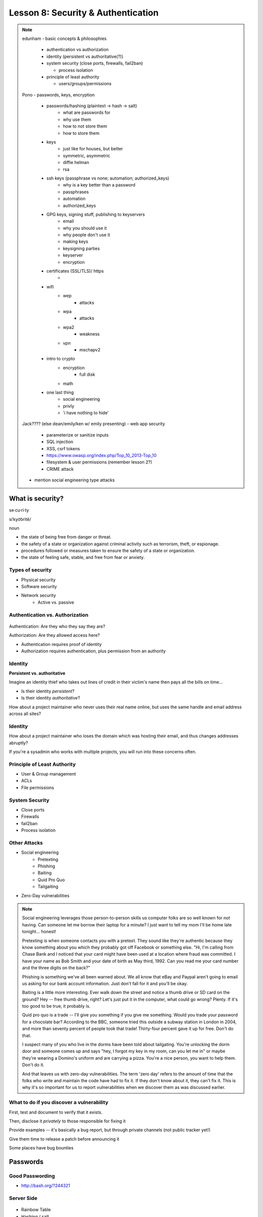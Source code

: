 ===================================
Lesson 8: Security & Authentication
===================================

.. note::

    edunham
    - basic concepts & philosophies

      - authentication vs authorization
      - identity (persistent vs authoritative(?))
      - system security (close ports, firewalls, fail2ban)

        - process isolation

      - principle of least authority

        - users/groups/permissions

    Pono
    - passwords, keys, encryption

     - passwords/hashing (plaintext -> hash -> salt)
        - what are passwords for
        - why use them
        - how to not store them
        - how to store them
     - keys
        - just like for houses, but better
        - symmetric, asymmetric
        - diffie helman
        - rsa
     - ssh keys (passphrase vs none; automation; authorized_keys)
        - why is a key better than a password
        - passphrases
        - automation
        - authorized_keys
     - GPG keys, signing stuff, publishing to keyservers
        - email
        - why you should use it
        - why people don't use it
        - making keys
        - keysigning parties
        - keyserver
        - encryption
     - certificates (SSL/TLS)/ https
        -
     - wifi
        - wep
            - attacks
        - wpa
            - attacks
        - wpa2
            - weakness
        - vpn
            - mschapv2
     - intro to crypto
        - encryption
            - full disk
        - math
     - one last thing
        - social engineering
        - privly
        - 'i have nothing to hide'


    Jack???? (else dean/emily/ken w/ emily presenting)
    - web app security

     - parameterize or sanitize inputs
     - SQL injection
     - XSS, csrf tokens
     - https://www.owasp.org/index.php/Top_10_2013-Top_10
     - filesystem & user permissions (remember lesson 2?)
     - CRIME attack

    - mention social engineering type attacks

What is security?
=================

se·cu·ri·ty

siˈkyo͝oritē/

noun

* the state of being free from danger or threat.
* the safety of a state or organization against criminal activity such as terrorism, theft, or espionage.
* procedures followed or measures taken to ensure the safety of a state or organization.
* the state of feeling safe, stable, and free from fear or anxiety.

Types of security
-----------------

* Physical security
* Software security
* Network security
    * Active vs. passive

.. figure:: static/xkcd_416.png
    :align: center

Authentication vs. Authorization
--------------------------------

.. figure:: static/xkcd_1121.png
    :align: center

Authentication: Are they who they say they are?

Authorization: Are they allowed access here?

* Authentication requires proof of identity
* Authorization requires authentication, plus permission from an authority

Identity
--------

**Persistent vs. authoritative**

Imagine an identity thief who takes out lines of credit in their victim's name then pays all the bills on time...

* Is their identity *persistent*?
* Is their identity *authoritative*?

How about a project maintainer who never uses their real name online, but uses the same handle and email address across all sites?

Identity
--------

How about a project maintainer who loses the domain which was hosting their email, and thus changes addresses abruptly?

If you're a sysadmin who works with multiple projects, you will run into these concerns often.

.. figure:: static/xkcd_565.png
    :align: center

Principle of Least Authority
----------------------------

* User & Group management
* ACLs
* File permissions

System Security
---------------

.. figure:: static/xkcd_538.png
    :align: right

* Close ports
* Firewalls
* fail2ban
* Process isolation

Other Attacks
-------------

.. figure:: static/xkcd_538.png
    :align: right

* Social engineering
    * Pretexting
    * Phishing
    * Baiting
    * Quid Pro Quo
    * Tailgaiting
* Zero-Day vulnerabilities

.. note::

   Social engineering leverages those person-to-person skills us
   computer folks are so well known for not having.  Can someone let
   me borrow their laptop for a minute?  I just want to tell my mom
   I'll be home late tonight... honest!

   Pretexting is when someone contacts you with a pretext.  They sound
   like they're authentic because they know something about you which
   they probably got off Facebook or something else.  "Hi, I'm calling
   from Chase Bank and I noticed that your card might have been used
   at a location where fraud was committed.  I have your name as Bob
   Smith and your date of birth as May third, 1992.  Can you read me
   your card number and the three digits on the back?"

   Phishing is something we've all been warned about.  We all know
   that eBay and Paypal aren't going to email us asking for our bank
   account information.  Just don't fall for it and you'll be okay.

   Baiting is a little more interesting.  Ever walk down the street
   and notice a thumb drive or SD card on the ground?  Hey -- free
   thumb drive, right?  Let's just put it in the computer, what could
   go wrong?  Plenty.  If it's too good to be true, it probably is.

   Quid pro quo is a trade -- I'll give you something if you give me
   something.  Would you trade your password for a chocolate bar?
   According to the BBC, someone tried this outside a subway station
   in London in 2004, and more than seventy percent of people took
   that trade!  Thirty-four percent gave it up for free.  Don't do
   that.

   I suspect many of you who live in the dorms have been told about
   tailgating.  You're unlocking the dorm door and someone comes up
   and says "hey, I forgot my key in my room, can you let me in" or
   maybe they're wearing a Domino's uniform and are carrying a pizza.
   You're a nice person, you want to help them.  Don't do it.

   And that leaves us with zero-day vulnerabilities.  The term 'zero
   day' refers to the amount of time that the folks who write and
   maintain the code have had to fix it.  If they don't know about it,
   they can't fix it.  This is why it's so important for us to report
   vulnerabilities when we discover them as was discussed earlier.

What to do if you discover a vulnerability
------------------------------------------

First, test and document to verify that it exists.

Then, disclose it *privately* to those responsible for fixing it

Provide examples -- it's basically a bug report, but through private channels (not public tracker yet!)

Give them time to release a patch before announcing it

Some places have bug bounties

Passwords
=========

.. figure:: static/xkcd_936.png
    :align: center

Good Passwording
----------------

* http://bash.org/?244321

Server Side
-----------

.. figure:: static/rainbow-table.jpg
    :align: center
    :scale: 85%

* Rainbow Table
* Hashing / salt
* bcrypt/ scrypt

Password Managers
-----------------

* Password managers (LastPass, 1Password, KeepPass*)
    * Works with phones and other things
* pass http://www.zx2c4.com/projects/password-store/
* vim -x passwords.txt
* http://world.std.com/~reinhold/diceware.html

.. note:: 
    http://makezineblog.files.wordpress.com/2013/01/fractal-rainbow-table-runner-1.jpg
    We use passwords for everything we do online.  Some (hopefully) 
    semirandom grouping of letters, numbers, and symbols which when combined
    with a username allow you to authenticate with a server or process.
    There are a couple common attacks on passwords, the most common of which
    is called a dictionary attack.  This uses the fact that words are easier
    to remember than random characters, so it abuses human memory in order
    to greatly reduce the search space for passwords.  
    
    pwgen + a password manager will help you have better passwords which you
    dont even have to remember! **DEMO**
    
    Storing passwords on the server side is a whole nother matter.  One of 
    the primary issues of concern is what happens if your server gets
    compromised.  Lets say for instance that you just have a giant text file
    that has the form "username password" on each row.  This would be super
    fast to to lookup users in, but if that file ends up in the wrong hands,
    you lose.  A better option is to not store the passwords directly, but
    to store some representation of the password.  This is where a hash
    comes in.  Essentially a hash is a one way function that is fast to
    calculate, deterministic in output, but _very_ hard to reverse.  If you 
    store the hash of a password you can hash what they send you to verify
    who they are.  Again we must consider what happens if our database was
    compromised.  Since these hashes are deterministic and computing power
    is so cheap, we can precalculate what passwords correspond to what
    hashes, these precomputed files are called rainbow tables.  To avoid
    the issue with rainbow tables we 'salt' our passwords.  This adds a 
    small random string to each password so that the search space for 
    precomputing possible passwords becomes tera/petabytes large.
    
    Enough about passwords, we now move into more interesting things called
    keys!
    

Keys
----

* Better than passwords
* Symmetric vs Asymmetric
* Diffie-Hellman / RSA

.. figure:: static/Llave_bronce.jpg
    :scale: 50%
    :align: right 

Key Exchange
------------

.. figure:: static/Diffie-Hellman_Key_Exchange.svg
    :align: center
    :scale: 50% 

RSA
---
* Math
* Math
* More Math
* Don't be shy

.. figure:: static/rsa.jpg
    :align: center
    :scale: 75%

.. note:: 
    Keys are password files.  These can be used in place of a password for
    authentiation and encryption.
    Symmetric keys essentially work like passwords.  They are basicallly a
    one-time pad where both parties need to know the key to enable data to
    be stored and retrieved.  Asymmetric keys work by encrypting with a
    public key (one everyone can see), but only being able to be decrypted
    by the private key (which you shouldn't show anyone).
    The fundamental problem with communication is that if you don't have a
    preshared key between two users, everything you say is being listened
    to and presumably logged.
    Diffie Hellman key exchange is probably the most important result in
    cryptography.  It allows two users to communicate in plaintext
    (non-encrypted) and trade their public keys in order to generate a 
    shared secret so then they can communicate with encryption.
    RSA is an algorithm that follows Diffie-Hellman and is the most common
    way to do key exchange.


SSH
---
* Password vs Keys
* Passphrases
* authorized_keys
* Automation


.. code-block:: bash
    $ ssh -D 9999 manatee@freshblue.lake
    $ ssh -R 2222:localhost:22 freshblue.lake

.. note:: 
    ssh is secure shell and provides a shell to a unix machine over the
    'net by using RSA to encrypt communications between a client and
    server. Passwordless login, refuse connections without keys, tunneling.
    Commands at the end are run unecrypted.
    Passphrases work by adding a password to a key file.
    Add your friends public keys to authorized_keys so they don't need a
    password to login.  
    ssh-agent, .ssh/config, /etc/ssh/sshd_config

    **DEMO** Make ssh-keys, post to pastebin.osuosl.org
GPG
---

* E-mail privacy
* Why you should use GPG
* Why people don't use GPG
* Keys, signing, keyservers
* Encryption

.. figure:: static/nobody-listens31.jpg
    :align: center

Brief History of Time (line of GPG)
----------------------------------

* P(retty)G(ood)P(rivacy)
* Phil Zimmermann

.. figure:: static/125.jpg
    :align: center

Ways to use GPG
---------------
* Enigamail
* mutt
* Command line

.. code-block:: bash
    $ gpg --encrypt manateessecrets.jpg.exe 


.. note:: 

Certificates and HTTP
------------

* Certificate Authorities
* https
* ssl/tls



Man in the Middle
-----------------

.. figure:: static/mitm.png
    :align: center
    :scale: 85%

.. note:: 

     650 CAs
     Attacks on https/ssl
     Future

    **DEMO** sslsniff

WiFi
----

* wep
* wpa
* wpa2
* Wireshark

.. note:: 
    Attacks
    mschapv2
    
    **DEMO** Wireshark

Crypto-wares
------------

* Files
    * Tarsnap, SpiderOak, rsync over ssh
* Full disk
* Communications
    * VPN
    * TextSecure/ RedPhone
    * Tor
    * https everywhere
* Security
    * Metasploit
    * BEEF
    * AirCrack

Math!
-----

* Primes
* Number Theory
* Fields
* Elliptic Curves

.. figure:: static/addition-and-multiplication-tables.png
    :align: center
    :scale: 85%

.. note:: 
    **DEMO** rot13

One Last Thing
--------------

* https://priv.ly ( proudly hosted at the OSL)
* "I have nothing to hide"

* jeremykun.com
* thoughtcrime.org
* https://www.schneier.com/

.. note:: 


Web application security
========================

.. figure:: static/2013-vulnerability-summary_290x250.png
    :align: right

* Who needs to worry about web application security?

  * Everyone!

* What kinds of attacks are seen in the wild?

  * Many!

* What can devops do about these attacks?

  * A lot!

.. note:: image source: https://info.cenzic.com/rs/cenzic/images/2013-vulnerability-summary_290x250.png

.. note::

   Everyone needs to worry about web application security.  You need
   to worry, because you're learning how to write web applications.
   You want to avoid making decisions which could lead to exposing
   vulnerabilities and letting bad people use your service to do bad
   things.  You also need to worry even if you're not writing web
   applications, because you're *using* web applications.  The web is
   still a wild and wooly place, and the last line of defense for the
   user is their own common sense.

   What kinds of attacks are seen in the wild?  The image shows a
   dizzying array of acronyms and shorthand but we'll be going over
   those in a little more detail.

   And what can devops like us do about these attacks?  Plenty -- wait
   and see.

Code Injection
--------------

.. figure:: static/xkcd_327.png
    :align: right

* Attacks

  * SQL Injection
  * Cross-Site Scripting (XSS)
  * Cross-Site Request Forgery (CSRF)
  * Remote Code Execution

* Defenses

  * Sanitize your inputs!

http://bobby-tables.com/
https://docs.djangoproject.com/en/dev/ref/contrib/csrf/
http://guides.rubyonrails.org/security.html

.. note:: 

   These types of attacks consist of code that is introduced into the
   application causing unexpected behavior.  This code can be
   introduced unintentionally by typical users who use quotes or
   ampersands in their inputs as well as intentionally by nefarious folks.

   The comic demonstrates a classic SQL injection attack.  Bobby took
   advantage of the school's software not properly sanitizing their
   inputs by including a command to drop the students table, causing
   the kind of chaos often seen in xkcd comics.  

   Cross-site scripting works much the same way: someone posts a
   comment on a blog which includes Javascript which gets executed
   when you view the comment.  When it is executed, it does something
   horrible like send them your cookie for that blog site.

   Cross-site request forgeries are similar but instead of Javascript
   you'll see image links that really point to another site like your
   bank, hoping that your cookies will let them transfer money from
   your accounts to theirs.  

   Remote site execution is what it sounds like: just like the SQL
   injection attack, but instead running a shell command on the web
   server.  I think by now you all have enough experience with running
   commands on your virtual machines to know how bad that could be.

   Luckily, each of these threats can be addressed the same way:
   listen to Bobby's mom and sanitize your inputs!  There's a web site
   dedicated to helping developers with SQL injection threats which
   I've listed above, but the same concepts apply to the other
   threats.  Want to stop cross-site scripting?  Don't allow users to
   contribute arbitrary Javascript in comments.  Want to stop cross
   site request forgeries?  Make sure your GET requests are free of
   side-effects, and include tokens in your forms.  As a bonus, Django
   will do that last bit for you if you let it -- check out that
   second link up there for more details.  That third link is the
   Rails security guide and provides advice on these issues as well as
   many others.


Web Server-Specific Attacks
---------------------------

.. figure:: static/apache-vulns1.png
    :align: right

* Version-Based
* Configuration-Based

.. note:: image source http://news.netcraft.com/wp-content/uploads/2014/02/apache-vulns1.png

.. note:: 

   There is a constant battle between developers and the bad guys --
   one side discovers vulnerabilities, the other side fixes them.  One
   of the easiest things to do to keep the bad guys out is to use the
   most up-to-date version of your web server, regardless of whether
   it's Apache or IIS or nginx.

   The graph above shows the most popular versions of Apache as of
   February 2014 according to Netcraft.  Apache encourages admins to
   run the latest major release of the 2.4 stable branch, which is
   Apache 2.4.7.  How many of those releases do you see in that image?
   That's right -- none.  Heck, two of the top fifteen are EOLed --
   they aren't even receiving security updates any longer!  This is
   bad.  Don't be like them.

   But it's not enough to run the latest version.  You should also
   make sure your configuration files are updated as well.  Some
   default configurations will include accounts or passwords which can
   be guessed by hackers.  Other times certain features will be
   enabled by default, which can introduce vulnerabilities you don't
   expect even though you're not using those features.  Read the
   release notes when you update your software.  Pay attention to
   details.  They will.  You should too.
   

Problems with Design and Implementation
---------------------------------------

  * Authentication and Authorization
  * Session Management
  * Information Leakage
  * Unauthorized Directory Access

.. note:: 

   The remaining threats facing the typical web developer come down to
   design and implementation problems.  The fine points of
   authentication and authorization have been discussed already: make
   sure that all your actions are authorized by authenticated users
   and you should be okay.  

   Also, don't let your cookies have infinite lifetimes.  Better to
   have your users occasionally log in again than let them be
   vulnerable to those cross-site attacks we covered before.  Pro tip:
   PHP has a default setting for "session.cookie_lifetime" of zero,
   which means they never expire.  If you're using PHP, fix that.

   Information leakage is pretty sneaky.  Let's say your app allows
   users to request a password reset by entering their email
   addresses.  If your app behaves differently when valid and invalid
   addresses are input, congratulations, you're leaking information.
   Unauthorized directory access is a specialized form of information
   leakage -- while it's nice to let people know how to contact your
   staff, you might not want to let them download everyone's email
   address and such.

What Not to Do: The Exercise
============================

Getting Up to Date
------------------

* ssh into your vagrant environment
* change directory to your local systemview repo

    .. code-block:: bash

        $ cd ~/projects/systemview
    

* Make sure your local copy is up to date

    .. code-block:: bash

        $ git pull

    * If you've modified code you'll need to follow these instructions

    .. code-block:: bash

        $ git stash save "some witty name about your work"
        $ git pull --rebase


Let's Check out Dean's (not so) Awesome Code
--------------------------------------------

.. code-block:: bash

    $ git checkout <not so awesome code branch goes here>
